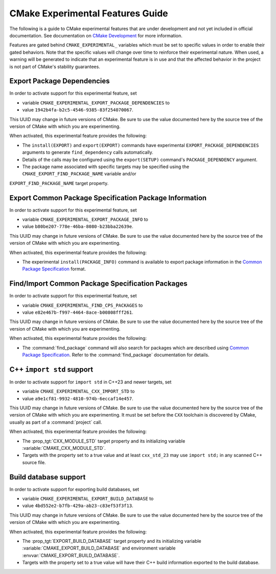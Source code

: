 CMake Experimental Features Guide
*********************************

The following is a guide to CMake experimental features that are
under development and not yet included in official documentation.
See documentation on `CMake Development`_ for more information.

.. _`CMake Development`: README.rst

Features are gated behind ``CMAKE_EXPERIMENTAL_`` variables which must be set
to specific values in order to enable their gated behaviors. Note that the
specific values will change over time to reinforce their experimental nature.
When used, a warning will be generated to indicate that an experimental
feature is in use and that the affected behavior in the project is not part of
CMake's stability guarantees.

Export Package Dependencies
===========================

In order to activate support for this experimental feature, set

* variable ``CMAKE_EXPERIMENTAL_EXPORT_PACKAGE_DEPENDENCIES`` to
* value ``1942b4fa-b2c5-4546-9385-83f254070067``.

This UUID may change in future versions of CMake.  Be sure to use the value
documented here by the source tree of the version of CMake with which you are
experimenting.

When activated, this experimental feature provides the following:

* The ``install(EXPORT)`` and ``export(EXPORT)`` commands have experimental
  ``EXPORT_PACKAGE_DEPENDENCIES`` arguments to generate ``find_dependency``
  calls automatically.

* Details of the calls may be configured using the ``export(SETUP)``
  command's ``PACKAGE_DEPENDENCY`` argument.

* The package name associated with specific targets may be specified
  using the ``CMAKE_EXPORT_FIND_PACKAGE_NAME`` variable and/or
``EXPORT_FIND_PACKAGE_NAME`` target property.

Export |CPS| Package Information
================================

In order to activate support for this experimental feature, set

* variable ``CMAKE_EXPERIMENTAL_EXPORT_PACKAGE_INFO`` to
* value ``b80be207-778e-46ba-8080-b23bba22639e``.

This UUID may change in future versions of CMake.  Be sure to use the value
documented here by the source tree of the version of CMake with which you are
experimenting.

When activated, this experimental feature provides the following:

* The experimental ``install(PACKAGE_INFO)`` command is available to export
  package information in the |CPS|_ format.

Find/Import |CPS| Packages
==========================

In order to activate support for this experimental feature, set

* variable ``CMAKE_EXPERIMENTAL_FIND_CPS_PACKAGES`` to
* value ``e82e467b-f997-4464-8ace-b00808fff261``.

This UUID may change in future versions of CMake.  Be sure to use the value
documented here by the source tree of the version of CMake with which you are
experimenting.

When activated, this experimental feature provides the following:

* The :command:`find_package` command will also search for packages which are
  described using |CPS|_. Refer to the :command:`find_package` documentation
  for details.

C++ ``import std`` support
==========================

In order to activate support for ``import std`` in C++23 and newer targets,
set

* variable ``CMAKE_EXPERIMENTAL_CXX_IMPORT_STD`` to
* value ``a9e1cf81-9932-4810-974b-6eccaf14e457``.

This UUID may change in future versions of CMake.  Be sure to use the value
documented here by the source tree of the version of CMake with which you are
experimenting.  It must be set before the ``CXX`` toolchain is discovered by
CMake, usually as part of a :command:`project` call.

When activated, this experimental feature provides the following:

* The :prop_tgt:`CXX_MODULE_STD` target property and its initializing variable
  :variable:`CMAKE_CXX_MODULE_STD`.

* Targets with the property set to a true value and at least ``cxx_std_23``
  may use ``import std;`` in any scanned C++ source file.

.. _CPS: https://cps-org.github.io/cps/
.. |CPS| replace:: Common Package Specification

Build database support
======================

In order to activate support for exporting build databases, set

* variable ``CMAKE_EXPERIMENTAL_EXPORT_BUILD_DATABASE`` to
* value ``4bd552e2-b7fb-429a-ab23-c83ef53f3f13``.

This UUID may change in future versions of CMake.  Be sure to use the value
documented here by the source tree of the version of CMake with which you are
experimenting.

When activated, this experimental feature provides the following:

* The :prop_tgt:`EXPORT_BUILD_DATABASE` target property and its initializing
  variable :variable:`CMAKE_EXPORT_BUILD_DATABASE` and environment variable
  :envvar:`CMAKE_EXPORT_BUILD_DATABASE`.

* Targets with the property set to a true value will have their C++ build
  information exported to the build database.
